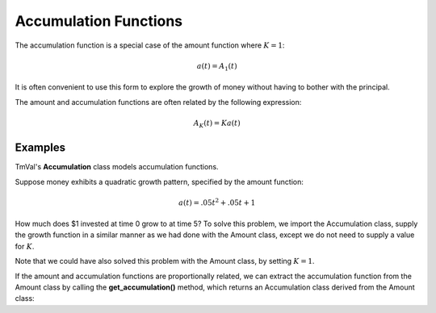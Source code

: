 ========================
Accumulation Functions
========================

The accumulation function is a special case of the amount function where :math:`K=1`:

.. math::
   a(t) = A_1(t)

It is often convenient to use this form to explore the growth of money without having to bother with the principal.

The amount and accumulation functions are often related by the following expression:

.. math::
   A_K(t) = Ka(t)


Examples
========================

TmVal's **Accumulation** class models accumulation functions.

Suppose money exhibits a quadratic growth pattern, specified by the amount function:

.. math::
   a(t) = .05t^2 + .05t + 1

How much does $1 invested at time 0 grow to at time 5? To solve this problem, we import the Accumulation class, supply the growth function in a similar manner as we had done with the Amount class, except we do not need to supply a value for :math:`K`.

.. ipython:: python

   from tmval import Accumulation

   def f(t):
       return .05 * (t **2) + .05 * t + 1

   my_acc = Accumulation(f=f)

    print(my_acc.val(5))

Note that we could have also solved this problem with the Amount class, by setting :math:`K=1`.

.. ipython:: python

   from tmval import Amount

   def f(t, k):
       return k * (.05 * (t **2) + .05 * t + 1)

   my_amt = Amount(f=f, k=1)

   print(my_amt.val(5))

If the amount and accumulation functions are proportionally related, we can extract the accumulation function from the Amount class by calling the **get_accumulation()** method, which returns an Accumulation class derived from the Amount class:

.. ipython:: python

   from tmval import Amount

   def f(t, k):
       return k * (.05 * (t **2) + .05 * t + 1)

   my_amt = Amount(f=f, k=1)

   my_acc = my_amt.get_accumulation()

   print(my_acc.val(5))


